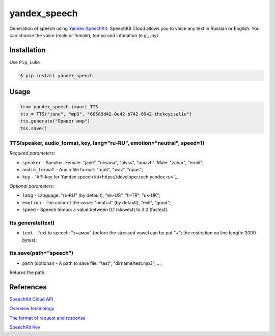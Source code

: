 ============================
yandex_speech
============================

Generation of speech using `Yandex SpeechKit
<https://tech.yandex.ru/speechkit/>`_.
SpeechKit Cloud allows you to voice any text in Russian or English.
You can choose the voice (male or female), tempo and intonation (e.g., joy).

.. image:: https://img.shields.io/pypi/v/yandex_speech.svg
    :target: https://pypi.python.org/pypi/yandex_speech

.. image:: https://travis-ci.org/art1415926535/Yandex_speech.svg?branch=master
    :target: https://travis-ci.org/art1415926535/Yandex_speech

.. image:: https://landscape.io/github/art1415926535/Yandex_speech/master/landscape.svg?style=flat
    :target: https://landscape.io/github/art1415926535/Yandex_speech/master

Installation
------------
Use ``Pip``, Luke

.. code-block:: bash

    $ pip install yandex_speech

Usage
-----
.. code-block:: python

    from yandex_speech import TTS
    tts = TTS("jane", "mp3", "60589d42-0e42-b742-8942-thekeyisalie")
    tts.generate("Привет мир")
    tss.save()

TTS(speaker, audio_format, key, lang="ru‑RU", emotion="neutral", speed=1)
~~~~~~~~~~~~~~~~~~~~~~~~~~~~~~~~~~~~~~~~~~~~~~~~~~~~~~~~~~~~~~~~~~~~~~~~~
*Required parameters:*

- ``speaker`` - Speaker. Female: "jane", "oksana", "alyss", "omazh". Male: "zahar", "ermil";
- ``audio_format`` - Audio file format: "mp3", "wav", "opus";
- ``key`` - `API‑key for Yandex speech kit<https://developer.tech.yandex.ru>`_.

*Optional parameters:*

- ``lang`` - Language: "ru‑RU" (by default), "en-US", "tr-TR", "uk-UK";
- ``emotion`` - The color of the voice: "neutral" (by default), "evil", "good";
- ``speed`` - Speech tempo: a value between 0.1 (slowest) to 3.0 (fastest).


tts.generate(text)
~~~~~~~~~~~~~~~~~~~~~~~
- ``text`` - Text to speech: "з+амок" (before the stressed vowel can be put "+"; the restriction on line length: 2000 bytes);

tts.save(path="speech")
~~~~~~~~~~~~~~~~~~~~~~~
- ``path`` (optional) - A path to save file: "test", "dirname/test.mp3", ...;
Returns the path.

References
----------
`SpeechKit Cloud API
<https://tech.yandex.ru/speechkit/cloud/doc/intro/overview/concepts/about-docpage/>`_

`Overview technology
<https://tech.yandex.ru/speechkit/cloud/doc/dg/concepts/speechkit-dg-overview-technology-tts-docpage/>`_

`The format of request and response
<https://tech.yandex.ru/speechkit/cloud/doc/dg/concepts/speechkit-dg-tts-docpage/>`_

`SpeechKit Key
<https://developer.tech.yandex.ru>`_
